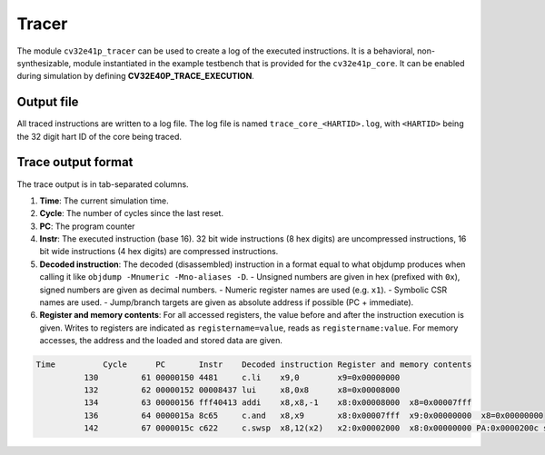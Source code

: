 ..
   Copyright (c) 2020 OpenHW Group
   
   Licensed under the Solderpad Hardware Licence, Version 2.0 (the "License");
   you may not use this file except in compliance with the License.
   You may obtain a copy of the License at
  
   https://solderpad.org/licenses/
  
   Unless required by applicable law or agreed to in writing, software
   distributed under the License is distributed on an "AS IS" BASIS,
   WITHOUT WARRANTIES OR CONDITIONS OF ANY KIND, either express or implied.
   See the License for the specific language governing permissions and
   limitations under the License.
  
   SPDX-License-Identifier: Apache-2.0 WITH SHL-2.0

.. _tracer:

Tracer
======

The module ``cv32e41p_tracer`` can be used to create a log of the executed instructions.
It is a behavioral, non-synthesizable, module instantiated in the example testbench that is provided for
the ``cv32e41p_core``. It can be enabled during simulation by defining **CV32E40P_TRACE_EXECUTION**.

Output file
-----------

All traced instructions are written to a log file.
The log file is named ``trace_core_<HARTID>.log``, with ``<HARTID>`` being the 32 digit hart ID of the core being traced.

Trace output format
-------------------

The trace output is in tab-separated columns.

1. **Time**: The current simulation time.
2. **Cycle**: The number of cycles since the last reset.
3. **PC**: The program counter
4. **Instr**: The executed instruction (base 16).
   32 bit wide instructions (8 hex digits) are uncompressed instructions, 16 bit wide instructions (4 hex digits) are compressed instructions.
5. **Decoded instruction**: The decoded (disassembled) instruction in a format equal to what objdump produces when calling it like ``objdump -Mnumeric -Mno-aliases -D``.
   - Unsigned numbers are given in hex (prefixed with ``0x``), signed numbers are given as decimal numbers.
   - Numeric register names are used (e.g. ``x1``).
   - Symbolic CSR names are used.
   - Jump/branch targets are given as absolute address if possible (PC + immediate).
6. **Register and memory contents**: For all accessed registers, the value before and after the instruction execution is given. Writes to registers are indicated as ``registername=value``, reads as ``registername:value``. For memory accesses, the address and the loaded and stored data are given.

.. code-block:: text

  Time          Cycle      PC       Instr    Decoded instruction Register and memory contents
            130         61 00000150 4481     c.li    x9,0        x9=0x00000000
            132         62 00000152 00008437 lui     x8,0x8      x8=0x00008000
            134         63 00000156 fff40413 addi    x8,x8,-1    x8:0x00008000  x8=0x00007fff
            136         64 0000015a 8c65     c.and   x8,x9       x8:0x00007fff  x9:0x00000000  x8=0x00000000
            142         67 0000015c c622     c.swsp  x8,12(x2)   x2:0x00002000  x8:0x00000000 PA:0x0000200c store:0x00000000  load:0xffffffff
